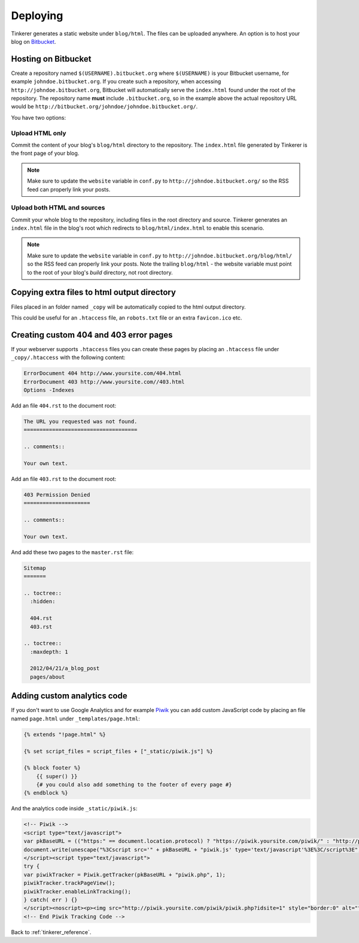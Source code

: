 Deploying
=========

Tinkerer generates a static website under ``blog/html``. The files can be 
uploaded anywhere. An option is to host your blog on `Bitbucket 
<http://www.bitbucket.org>`_.

Hosting on Bitbucket
--------------------

Create a repository named ``$(USERNAME).bitbucket.org`` where ``$(USERNAME)``
is your Bitbucket username, for example ``johndoe.bitbucket.org``. If you
create such a repository, when accessing ``http://johndoe.bitbucket.org``, 
Bitbucket will automatically serve the ``index.html`` found under the root of
the repository. The repository name **must** include ``.bitbucket.org``, so in 
the example above the actual repository URL would be
``http://bitbucket.org/johndoe/johndoe.bitbucket.org/``.

You have two options:

Upload HTML only
~~~~~~~~~~~~~~~~

Commit the content of your blog's ``blog/html`` directory to the repository.
The ``index.html`` file generated by Tinkerer is the front page of your blog.

.. note::
    Make sure to update the ``website`` variable in ``conf.py`` to
    ``http://johndoe.bitbucket.org/`` so the RSS feed can properly link your
    posts.

Upload both HTML and sources
~~~~~~~~~~~~~~~~~~~~~~~~~~~~

Commit your whole blog to the repository, including files in the root directory
and source. Tinkerer generates an ``index.html`` file in the blog's root which 
redirects to ``blog/html/index.html`` to enable this scenario.

.. note::
    Make sure to update the ``website`` variable in ``conf.py`` to
    ``http://johndoe.bitbucket.org/blog/html/`` so the RSS feed can properly 
    link your posts. Note the trailing ``blog/html`` - the website variable 
    must point to the root of your blog's *build* directory, not root 
    directory.

Copying extra files to html output directory
--------------------------------------------

Files placed in an folder named ``_copy`` will be
automatically copied to the html output directory.

This could be useful for an ``.htaccess`` file,
an ``robots.txt`` file or an extra ``favicon.ico``
etc.

Creating custom 404 and 403 error pages
---------------------------------------

If your webserver supports ``.htaccess`` files you can create these pages by placing
an ``.htaccess`` file under ``_copy/.htaccess`` with the following content:

.. code-block:: bash

  ErrorDocument 404 http://www.yoursite.com/404.html
  ErrorDocument 403 http://www.yoursite.com//403.html
  Options -Indexes

Add an file ``404.rst`` to the document root:

.. code-block:: rst

  The URL you requested was not found.
  ====================================

  .. comments:: 
  
  Your own text.

Add an file ``403.rst`` to the document root:

.. code-block:: rst

  403 Permission Denied
  =====================

  .. comments:: 
  
  Your own text.
  
And add these two pages to the ``master.rst`` file:

.. code-block:: rst

  Sitemap
  =======

  .. toctree::
    :hidden:
    
    404.rst
    403.rst
    
  .. toctree::
    :maxdepth: 1

    2012/04/21/a_blog_post
    pages/about
    
Adding custom analytics code
----------------------------

If you don't want to use Google Analytics and for example `Piwik <http://piwik.org/>`_
you can add custom JavaScript code by placing an file named ``page.html`` under
``_templates/page.html``:

.. code-block:: html

  {% extends "!page.html" %}

  {% set script_files = script_files + ["_static/piwik.js"] %}

  {% block footer %}
      {{ super() }}
      {# you could also add something to the footer of every page #}
  {% endblock %}
  
And the analytics code inside ``_static/piwik.js``:

.. code-block:: html

  <!-- Piwik -->
  <script type="text/javascript">
  var pkBaseURL = (("https:" == document.location.protocol) ? "https://piwik.yoursite.com/piwik/" : "http://piwik.yoursite.com/piwik/");
  document.write(unescape("%3Cscript src='" + pkBaseURL + "piwik.js' type='text/javascript'%3E%3C/script%3E"));
  </script><script type="text/javascript">
  try {
  var piwikTracker = Piwik.getTracker(pkBaseURL + "piwik.php", 1);
  piwikTracker.trackPageView();
  piwikTracker.enableLinkTracking();
  } catch( err ) {}
  </script><noscript><p><img src="http://piwik.yoursite.com/piwik/piwik.php?idsite=1" style="border:0" alt="" /></p></noscript>
  <!-- End Piwik Tracking Code -->

Back to :ref:`tinkerer_reference`.
